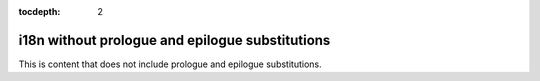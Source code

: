 :tocdepth: 2

i18n without prologue and epilogue substitutions
================================================

This is content that does not include prologue and epilogue substitutions.
